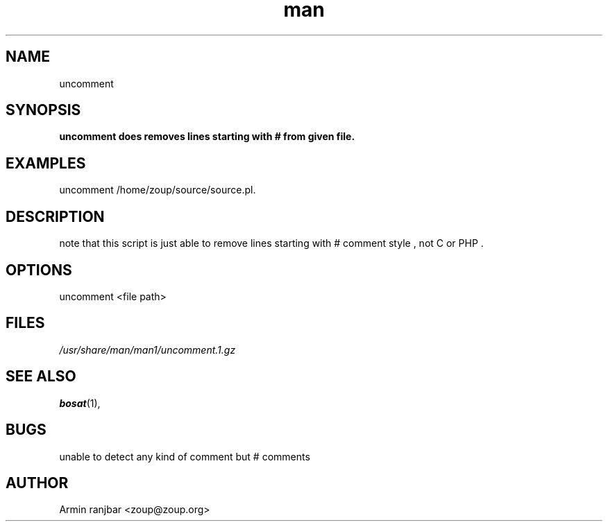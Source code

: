.TH man 1 "31 March 2007" "0.1" "uncomment man page"
.SH NAME
uncomment
.SH SYNOPSIS
.B uncomment does removes lines starting with # from given file.
.SH EXAMPLES
uncomment /home/zoup/source/source.pl.
.SH DESCRIPTION
note that this script is just able to remove lines starting with # comment style , not C or PHP .
.SH OPTIONS
uncomment <file path>
.SH FILES
.P 
.I /usr/share/man/man1/uncomment.1.gz
.SH SEE ALSO
.BR bosat (1), 
.SH BUGS
unable to detect any kind of comment but # comments
.SH AUTHOR
.nf
Armin ranjbar <zoup@zoup.org>
.fi
